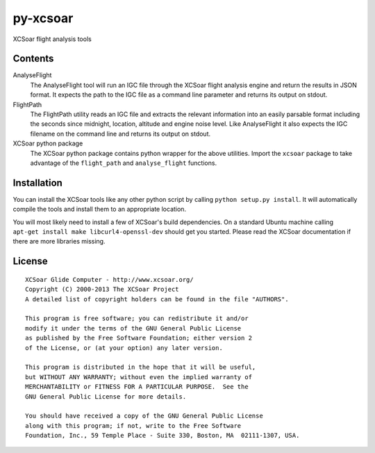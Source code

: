 py-xcsoar
=========

XCSoar flight analysis tools


Contents
--------

AnalyseFlight
  The AnalyseFlight tool will run an IGC file through the XCSoar flight
  analysis engine and return the results in JSON format. It expects the path
  to the IGC file as a command line parameter and returns its output on stdout.

FlightPath
  The FlightPath utility reads an IGC file and extracts the relevant
  information into an easily parsable format including the seconds since
  midnight, location, altitude and engine noise level. Like AnalyseFlight it
  also expects the IGC filename on the command line and returns its output on
  stdout.

XCSoar python package
  The XCSoar python package contains python wrapper for the above utilities.
  Import the ``xcsoar`` package to take advantage of the ``flight_path`` and
  ``analyse_flight`` functions.


Installation
------------

You can install the XCSoar tools like any other python script by calling
``python setup.py install``. It will automatically compile the tools and
install them to an appropriate location.

You will most likely need to install a few of XCSoar's build dependencies.
On a standard Ubuntu machine calling ``apt-get install make
libcurl4-openssl-dev`` should get you started. Please read the XCSoar
documentation if there are more libraries missing.


License
-------

::

  XCSoar Glide Computer - http://www.xcsoar.org/
  Copyright (C) 2000-2013 The XCSoar Project
  A detailed list of copyright holders can be found in the file "AUTHORS".

  This program is free software; you can redistribute it and/or
  modify it under the terms of the GNU General Public License
  as published by the Free Software Foundation; either version 2
  of the License, or (at your option) any later version.

  This program is distributed in the hope that it will be useful,
  but WITHOUT ANY WARRANTY; without even the implied warranty of
  MERCHANTABILITY or FITNESS FOR A PARTICULAR PURPOSE.  See the
  GNU General Public License for more details.

  You should have received a copy of the GNU General Public License
  along with this program; if not, write to the Free Software
  Foundation, Inc., 59 Temple Place - Suite 330, Boston, MA  02111-1307, USA.
